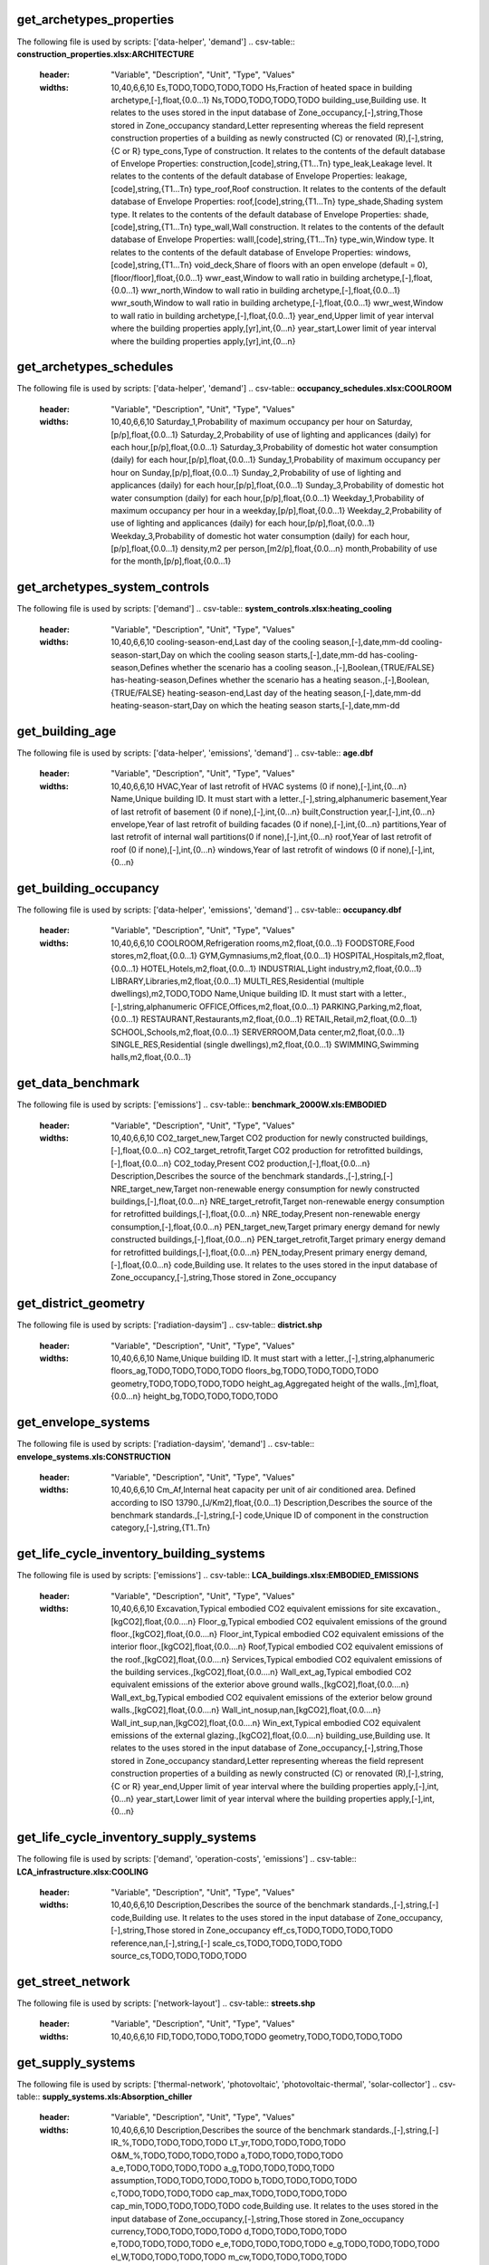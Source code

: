 get_archetypes_properties
-------------------------
The following file is used by scripts: ['data-helper', 'demand']
.. csv-table:: **construction_properties.xlsx:ARCHITECTURE**
    :header: "Variable", "Description", "Unit", "Type", "Values"
    :widths: 10,40,6,6,10
     Es,TODO,TODO,TODO,TODO
     Hs,Fraction of heated space in building archetype,[-],float,{0.0...1}
     Ns,TODO,TODO,TODO,TODO
     building_use,Building use. It relates to the uses stored in the input database of Zone_occupancy,[-],string,Those stored in Zone_occupancy
     standard,Letter representing whereas the field represent construction properties of a building as newly constructed (C) or renovated (R),[-],string,{C or R}
     type_cons,Type of construction. It relates to the contents of the default database of Envelope Properties: construction,[code],string,{T1...Tn}
     type_leak,Leakage level. It relates to the contents of the default database of Envelope Properties: leakage,[code],string,{T1...Tn}
     type_roof,Roof construction. It relates to the contents of the default database of Envelope Properties: roof,[code],string,{T1...Tn}
     type_shade,Shading system type. It relates to the contents of the default database of Envelope Properties: shade,[code],string,{T1...Tn}
     type_wall,Wall construction. It relates to the contents of the default database of Envelope Properties: walll,[code],string,{T1...Tn}
     type_win,Window type. It relates to the contents of the default database of Envelope Properties: windows,[code],string,{T1...Tn}
     void_deck,Share of floors with an open envelope (default = 0),[floor/floor],float,{0.0...1}
     wwr_east,Window to wall ratio in building archetype,[-],float,{0.0...1}
     wwr_north,Window to wall ratio in building archetype,[-],float,{0.0...1}
     wwr_south,Window to wall ratio in building archetype,[-],float,{0.0...1}
     wwr_west,Window to wall ratio in building archetype,[-],float,{0.0...1}
     year_end,Upper limit of year interval where the building properties apply,[yr],int,{0...n}
     year_start,Lower limit of year interval where the building properties apply,[yr],int,{0...n}
.. csv-table:: **construction_properties.xlsx:HVAC**
    :header: "Variable", "Description", "Unit", "Type", "Values"
    :widths: 10,40,6,6,10
     building_use,Building use. It relates to the uses stored in the input database of Zone_occupancy,[-],string,[-]
     standard,Letter representing whereas the field represent construction properties of a building as newly constructed (C) or renovated (R),[-],string,{C or R}
     type_cs,Type of cooling supply system,[code],string,{T0...Tn}
     type_ctrl,Type of control system,[code],string,{T0...Tn}
     type_dhw,Type of hot water supply system,[code],string,{T0...Tn}
     type_hs,Type of heating supply system,[code],string,{T0...Tn}
     type_vent,Type of ventilation system,[code],string,{T0...Tn}
     year_end,Upper limit of year interval where the building properties apply,[yr],int,{0...n}
     year_start,Lower limit of year interval where the building properties apply,[yr],int,{0...n}
.. csv-table:: **construction_properties.xlsx:INDOOR_COMFORT**
    :header: "Variable", "Description", "Unit", "Type", "Values"
    :widths: 10,40,6,6,10
     Code,Unique code for the material of the pipe.,[-],string,[-]
     Tcs_set_C,Setpoint temperature for cooling system,[C],float,{0.0...n}
     Tcs_setb_C,Setback point of temperature for cooling system,[C],float,{0.0...n}
     Ths_set_C,Setpoint temperature for heating system,[C],float,{0.0...n}
     Ths_setb_C,Setback point of temperature for heating system,[C],float,{0.0...n}
     Ve_lps,Indoor quality requirements of indoor ventilation per person,[l/s],float,{0.0...n}
     rhum_max_pc,TODO,TODO,TODO,TODO
     rhum_min_pc,TODO,TODO,TODO,TODO
.. csv-table:: **construction_properties.xlsx:INTERNAL_LOADS**
    :header: "Variable", "Description", "Unit", "Type", "Values"
    :widths: 10,40,6,6,10
     Code,Unique code for the material of the pipe.,[-],string,[-]
     Ea_Wm2,Peak specific electrical load due to computers and devices,[W/m2],float,{0.0...n}
     Ed_Wm2,Peak specific electrical load due to servers/data centres,[W/m2],float,{0.0...n}
     El_Wm2,Peak specific electrical load due to artificial lighting,[W/m2],float,{0.0...n}
     Epro_Wm2,Peak specific electrical load due to industrial processes,[W/m2],string,{0.0...n}
     Qcre_Wm2,TODO,TODO,TODO,TODO
     Qhpro_Wm2,Peak specific due to process heat,[W/m2],float,{0.0...n}
     Qs_Wp,TODO,TODO,TODO,TODO
     Vw_lpd,Peak specific fresh water consumption (includes cold and hot water),[lpd],float,{0.0...n}
     Vww_lpd,Peak specific daily hot water consumption,[lpd],float,{0.0...n}
     X_ghp,Moisture released by occupancy at peak conditions,[gh/kg/p],float,{0.0...n}
.. csv-table:: **construction_properties.xlsx:SUPPLY**
    :header: "Variable", "Description", "Unit", "Type", "Values"
    :widths: 10,40,6,6,10
     building_use,Building use. It relates to the uses stored in the input database of Zone_occupancy,[-],string,Those stored in Zone_occupancy
     standard,Letter representing whereas the field represent construction properties of a building as newly constructed (C) or renovated (R),[-],string,{C or R}
     type_cs,Type of cooling supply system,[code],string,{T0...Tn}
     type_dhw,Type of hot water supply system,[code],string,{T0...Tn}
     type_el,Type of electrical supply system,[code],string,{T0...Tn}
     type_hs,Type of heating supply system,[code],string,{T0...Tn}
     year_end,Upper limit of year interval where the building properties apply,[yr],int,{0...n}
     year_start,Lower limit of year interval where the building properties apply,[yr],int,{0...n}
get_archetypes_schedules
------------------------
The following file is used by scripts: ['data-helper', 'demand']
.. csv-table:: **occupancy_schedules.xlsx:COOLROOM**
    :header: "Variable", "Description", "Unit", "Type", "Values"
    :widths: 10,40,6,6,10
     Saturday_1,Probability of maximum occupancy per hour on Saturday,[p/p],float,{0.0...1}
     Saturday_2,Probability of use of lighting and applicances (daily) for each hour,[p/p],float,{0.0...1}
     Saturday_3,Probability of domestic hot water consumption (daily) for each hour,[p/p],float,{0.0...1}
     Sunday_1,Probability of maximum occupancy per hour on Sunday,[p/p],float,{0.0...1}
     Sunday_2,Probability of use of lighting and applicances (daily) for each hour,[p/p],float,{0.0...1}
     Sunday_3,Probability of domestic hot water consumption (daily) for each hour,[p/p],float,{0.0...1}
     Weekday_1,Probability of maximum occupancy per hour in a weekday,[p/p],float,{0.0...1}
     Weekday_2,Probability of use of lighting and applicances (daily) for each hour,[p/p],float,{0.0...1}
     Weekday_3,Probability of domestic hot water consumption (daily) for each hour,[p/p],float,{0.0...1}
     density,m2 per person,[m2/p],float,{0.0...n}
     month,Probability of use for the month,[p/p],float,{0.0...1}
.. csv-table:: **occupancy_schedules.xlsx:FOODSTORE**
    :header: "Variable", "Description", "Unit", "Type", "Values"
    :widths: 10,40,6,6,10
     Saturday_1,Probability of maximum occupancy per hour on Saturday,[p/p],float,{0.0...1}
     Saturday_2,Probability of use of lighting and applicances (daily) for each hour,[p/p],float,{0.0...1}
     Saturday_3,Probability of domestic hot water consumption (daily) for each hour,[p/p],float,{0.0...1}
     Sunday_1,Probability of maximum occupancy per hour on Sunday,[p/p],float,{0.0...1}
     Sunday_2,Probability of use of lighting and applicances (daily) for each hour,[p/p],float,{0.0...1}
     Sunday_3,Probability of domestic hot water consumption (daily) for each hour,[p/p],float,{0.0...1}
     Weekday_1,Probability of maximum occupancy per hour in a weekday,[p/p],float,{0.0...1}
     Weekday_2,Probability of use of lighting and applicances (daily) for each hour,[p/p],float,{0.0...1}
     Weekday_3,Probability of domestic hot water consumption (daily) for each hour,[p/p],float,{0.0...1}
     density,m2 per person,[m2/p],float,{0.0...n}
     month,Probability of use for the month,[p/p],float,{0.0...1}
.. csv-table:: **occupancy_schedules.xlsx:GYM**
    :header: "Variable", "Description", "Unit", "Type", "Values"
    :widths: 10,40,6,6,10
     Saturday_1,Probability of maximum occupancy per hour on Saturday,[p/p],float,{0.0...1}
     Saturday_2,Probability of use of lighting and applicances (daily) for each hour,[p/p],float,{0.0...1}
     Saturday_3,Probability of domestic hot water consumption (daily) for each hour,[p/p],float,{0.0...1}
     Sunday_1,Probability of maximum occupancy per hour on Sunday,[p/p],float,{0.0...1}
     Sunday_2,Probability of use of lighting and applicances (daily) for each hour,[p/p],float,{0.0...1}
     Sunday_3,Probability of domestic hot water consumption (daily) for each hour,[p/p],float,{0.0...1}
     Weekday_1,Probability of maximum occupancy per hour in a weekday,[p/p],float,{0.0...1}
     Weekday_2,Probability of use of lighting and applicances (daily) for each hour,[p/p],float,{0.0...1}
     Weekday_3,Probability of domestic hot water consumption (daily) for each hour,[p/p],float,{0.0...1}
     density,m2 per person,[m2/p],float,{0.0...n}
     month,Probability of use for the month,[p/p],float,{0.0...1}
.. csv-table:: **occupancy_schedules.xlsx:HOSPITAL**
    :header: "Variable", "Description", "Unit", "Type", "Values"
    :widths: 10,40,6,6,10
     Saturday_1,Probability of maximum occupancy per hour on Saturday,[p/p],float,{0.0...1}
     Saturday_2,Probability of use of lighting and applicances (daily) for each hour,[p/p],float,{0.0...1}
     Saturday_3,Probability of domestic hot water consumption (daily) for each hour,[p/p],float,{0.0...1}
     Saturday_4,TODO,TODO,TODO,TODO
     Sunday_1,Probability of maximum occupancy per hour on Sunday,[p/p],float,{0.0...1}
     Sunday_2,Probability of use of lighting and applicances (daily) for each hour,[p/p],float,{0.0...1}
     Sunday_3,Probability of domestic hot water consumption (daily) for each hour,[p/p],float,{0.0...1}
     Sunday_4,TODO,TODO,TODO,TODO
     Weekday_1,Probability of maximum occupancy per hour in a weekday,[p/p],float,{0.0...1}
     Weekday_2,Probability of use of lighting and applicances (daily) for each hour,[p/p],float,{0.0...1}
     Weekday_3,Probability of domestic hot water consumption (daily) for each hour,[p/p],float,{0.0...1}
     Weekday_4,TODO,TODO,TODO,TODO
     density,m2 per person,[m2/p],float,{0.0...n}
     month,Probability of use for the month,[p/p],float,{0.0...1}
.. csv-table:: **occupancy_schedules.xlsx:HOTEL**
    :header: "Variable", "Description", "Unit", "Type", "Values"
    :widths: 10,40,6,6,10
     Saturday_1,Probability of maximum occupancy per hour on Saturday,[p/p],float,{0.0...1}
     Saturday_2,Probability of use of lighting and applicances (daily) for each hour,[p/p],float,{0.0...1}
     Saturday_3,Probability of domestic hot water consumption (daily) for each hour,[p/p],float,{0.0...1}
     Sunday_1,Probability of maximum occupancy per hour on Sunday,[p/p],float,{0.0...1}
     Sunday_2,Probability of use of lighting and applicances (daily) for each hour,[p/p],float,{0.0...1}
     Sunday_3,Probability of domestic hot water consumption (daily) for each hour,[p/p],float,{0.0...1}
     Weekday_1,Probability of maximum occupancy per hour in a weekday,[p/p],float,{0.0...1}
     Weekday_2,Probability of use of lighting and applicances (daily) for each hour,[p/p],float,{0.0...1}
     Weekday_3,Probability of domestic hot water consumption (daily) for each hour,[p/p],float,{0.0...1}
     density,m2 per person,[m2/p],float,{0.0...n}
     month,Probability of use for the month,[p/p],float,{0.0...1}
.. csv-table:: **occupancy_schedules.xlsx:INDUSTRIAL**
    :header: "Variable", "Description", "Unit", "Type", "Values"
    :widths: 10,40,6,6,10
     Saturday_1,Probability of maximum occupancy per hour on Saturday,[p/p],float,{0.0...1}
     Saturday_2,Probability of use of lighting and applicances (daily) for each hour,[p/p],float,{0.0...1}
     Saturday_3,Probability of domestic hot water consumption (daily) for each hour,[p/p],float,{0.0...1}
     Saturday_4,TODO,TODO,TODO,TODO
     Sunday_1,Probability of maximum occupancy per hour on Sunday,[p/p],float,{0.0...1}
     Sunday_2,Probability of use of lighting and applicances (daily) for each hour,[p/p],float,{0.0...1}
     Sunday_3,Probability of domestic hot water consumption (daily) for each hour,[p/p],float,{0.0...1}
     Sunday_4,TODO,TODO,TODO,TODO
     Weekday_1,Probability of maximum occupancy per hour in a weekday,[p/p],float,{0.0...1}
     Weekday_2,Probability of use of lighting and applicances (daily) for each hour,[p/p],float,{0.0...1}
     Weekday_3,Probability of domestic hot water consumption (daily) for each hour,[p/p],float,{0.0...1}
     Weekday_4,TODO,TODO,TODO,TODO
     density,m2 per person,[m2/p],float,{0.0...n}
     month,Probability of use for the month,[p/p],float,{0.0...1}
.. csv-table:: **occupancy_schedules.xlsx:LAB**
    :header: "Variable", "Description", "Unit", "Type", "Values"
    :widths: 10,40,6,6,10
     Saturday_1,Probability of maximum occupancy per hour on Saturday,[p/p],float,{0.0...1}
     Saturday_2,Probability of use of lighting and applicances (daily) for each hour,[p/p],float,{0.0...1}
     Saturday_3,Probability of domestic hot water consumption (daily) for each hour,[p/p],float,{0.0...1}
     Saturday_4,TODO,TODO,TODO,TODO
     Sunday_1,Probability of maximum occupancy per hour on Sunday,[p/p],float,{0.0...1}
     Sunday_2,Probability of use of lighting and applicances (daily) for each hour,[p/p],float,{0.0...1}
     Sunday_3,Probability of domestic hot water consumption (daily) for each hour,[p/p],float,{0.0...1}
     Sunday_4,TODO,TODO,TODO,TODO
     Weekday_1,Probability of maximum occupancy per hour in a weekday,[p/p],float,{0.0...1}
     Weekday_2,Probability of use of lighting and applicances (daily) for each hour,[p/p],float,{0.0...1}
     Weekday_3,Probability of domestic hot water consumption (daily) for each hour,[p/p],float,{0.0...1}
     Weekday_4,TODO,TODO,TODO,TODO
     density,m2 per person,[m2/p],float,{0.0...n}
     month,Probability of use for the month,[p/p],float,{0.0...1}
.. csv-table:: **occupancy_schedules.xlsx:LIBRARY**
    :header: "Variable", "Description", "Unit", "Type", "Values"
    :widths: 10,40,6,6,10
     Saturday_1,Probability of maximum occupancy per hour on Saturday,[p/p],float,{0.0...1}
     Saturday_2,Probability of use of lighting and applicances (daily) for each hour,[p/p],float,{0.0...1}
     Saturday_3,Probability of domestic hot water consumption (daily) for each hour,[p/p],float,{0.0...1}
     Sunday_1,Probability of maximum occupancy per hour on Sunday,[p/p],float,{0.0...1}
     Sunday_2,Probability of use of lighting and applicances (daily) for each hour,[p/p],float,{0.0...1}
     Sunday_3,Probability of domestic hot water consumption (daily) for each hour,[p/p],float,{0.0...1}
     Weekday_1,Probability of maximum occupancy per hour in a weekday,[p/p],float,{0.0...1}
     Weekday_2,Probability of use of lighting and applicances (daily) for each hour,[p/p],float,{0.0...1}
     Weekday_3,Probability of domestic hot water consumption (daily) for each hour,[p/p],float,{0.0...1}
     density,m2 per person,[m2/p],float,{0.0...n}
     month,Probability of use for the month,[p/p],float,{0.0...1}
.. csv-table:: **occupancy_schedules.xlsx:MULTI_RES**
    :header: "Variable", "Description", "Unit", "Type", "Values"
    :widths: 10,40,6,6,10
     Saturday_1,Probability of maximum occupancy per hour on Saturday,[p/p],float,{0.0...1}
     Saturday_2,Probability of use of lighting and applicances (daily) for each hour,[p/p],float,{0.0...1}
     Saturday_3,Probability of domestic hot water consumption (daily) for each hour,[p/p],float,{0.0...1}
     Sunday_1,Probability of maximum occupancy per hour on Sunday,[p/p],float,{0.0...1}
     Sunday_2,Probability of use of lighting and applicances (daily) for each hour,[p/p],float,{0.0...1}
     Sunday_3,Probability of domestic hot water consumption (daily) for each hour,[p/p],float,{0.0...1}
     Weekday_1,Probability of maximum occupancy per hour in a weekday,[p/p],float,{0.0...1}
     Weekday_2,Probability of use of lighting and applicances (daily) for each hour,[p/p],float,{0.0...1}
     Weekday_3,Probability of domestic hot water consumption (daily) for each hour,[p/p],float,{0.0...1}
     density,m2 per person,[m2/p],float,{0.0...n}
     month,Probability of use for the month,[p/p],float,{0.0...1}
.. csv-table:: **occupancy_schedules.xlsx:MUSEUM**
    :header: "Variable", "Description", "Unit", "Type", "Values"
    :widths: 10,40,6,6,10
     Saturday_1,Probability of maximum occupancy per hour on Saturday,[p/p],float,{0.0...1}
     Saturday_2,Probability of use of lighting and applicances (daily) for each hour,[p/p],float,{0.0...1}
     Saturday_3,Probability of domestic hot water consumption (daily) for each hour,[p/p],float,{0.0...1}
     Sunday_1,Probability of maximum occupancy per hour on Sunday,[p/p],float,{0.0...1}
     Sunday_2,Probability of use of lighting and applicances (daily) for each hour,[p/p],float,{0.0...1}
     Sunday_3,Probability of domestic hot water consumption (daily) for each hour,[p/p],float,{0.0...1}
     Weekday_1,Probability of maximum occupancy per hour in a weekday,[p/p],float,{0.0...1}
     Weekday_2,Probability of use of lighting and applicances (daily) for each hour,[p/p],float,{0.0...1}
     Weekday_3,Probability of domestic hot water consumption (daily) for each hour,[p/p],float,{0.0...1}
     density,m2 per person,[m2/p],float,{0.0...n}
     month,Probability of use for the month,[p/p],float,{0.0...1}
.. csv-table:: **occupancy_schedules.xlsx:OFFICE**
    :header: "Variable", "Description", "Unit", "Type", "Values"
    :widths: 10,40,6,6,10
     Saturday_1,Probability of maximum occupancy per hour on Saturday,[p/p],float,{0.0...1}
     Saturday_2,Probability of use of lighting and applicances (daily) for each hour,[p/p],float,{0.0...1}
     Saturday_3,Probability of domestic hot water consumption (daily) for each hour,[p/p],float,{0.0...1}
     Sunday_1,Probability of maximum occupancy per hour on Sunday,[p/p],float,{0.0...1}
     Sunday_2,Probability of use of lighting and applicances (daily) for each hour,[p/p],float,{0.0...1}
     Sunday_3,Probability of domestic hot water consumption (daily) for each hour,[p/p],float,{0.0...1}
     Weekday_1,Probability of maximum occupancy per hour in a weekday,[p/p],float,{0.0...1}
     Weekday_2,Probability of use of lighting and applicances (daily) for each hour,[p/p],float,{0.0...1}
     Weekday_3,Probability of domestic hot water consumption (daily) for each hour,[p/p],float,{0.0...1}
     density,m2 per person,[m2/p],float,{0.0...n}
     month,Probability of use for the month,[p/p],float,{0.0...1}
.. csv-table:: **occupancy_schedules.xlsx:PARKING**
    :header: "Variable", "Description", "Unit", "Type", "Values"
    :widths: 10,40,6,6,10
     Saturday_1,Probability of maximum occupancy per hour on Saturday,[p/p],float,{0.0...1}
     Saturday_2,Probability of use of lighting and applicances (daily) for each hour,[p/p],float,{0.0...1}
     Saturday_3,Probability of domestic hot water consumption (daily) for each hour,[p/p],float,{0.0...1}
     Sunday_1,Probability of maximum occupancy per hour on Sunday,[p/p],float,{0.0...1}
     Sunday_2,Probability of use of lighting and applicances (daily) for each hour,[p/p],float,{0.0...1}
     Sunday_3,Probability of domestic hot water consumption (daily) for each hour,[p/p],float,{0.0...1}
     Weekday_1,Probability of maximum occupancy per hour in a weekday,[p/p],float,{0.0...1}
     Weekday_2,Probability of use of lighting and applicances (daily) for each hour,[p/p],float,{0.0...1}
     Weekday_3,Probability of domestic hot water consumption (daily) for each hour,[p/p],float,{0.0...1}
     density,m2 per person,[m2/p],float,{0.0...n}
     month,Probability of use for the month,[p/p],float,{0.0...1}
.. csv-table:: **occupancy_schedules.xlsx:RESTAURANT**
    :header: "Variable", "Description", "Unit", "Type", "Values"
    :widths: 10,40,6,6,10
     Saturday_1,Probability of maximum occupancy per hour on Saturday,[p/p],float,{0.0...1}
     Saturday_2,Probability of use of lighting and applicances (daily) for each hour,[p/p],float,{0.0...1}
     Saturday_3,Probability of domestic hot water consumption (daily) for each hour,[p/p],float,{0.0...1}
     Sunday_1,Probability of maximum occupancy per hour on Sunday,[p/p],float,{0.0...1}
     Sunday_2,Probability of use of lighting and applicances (daily) for each hour,[p/p],float,{0.0...1}
     Sunday_3,Probability of domestic hot water consumption (daily) for each hour,[p/p],float,{0.0...1}
     Weekday_1,Probability of maximum occupancy per hour in a weekday,[p/p],float,{0.0...1}
     Weekday_2,Probability of use of lighting and applicances (daily) for each hour,[p/p],float,{0.0...1}
     Weekday_3,Probability of domestic hot water consumption (daily) for each hour,[p/p],float,{0.0...1}
     density,m2 per person,[m2/p],float,{0.0...n}
     month,Probability of use for the month,[p/p],float,{0.0...1}
.. csv-table:: **occupancy_schedules.xlsx:RETAIL**
    :header: "Variable", "Description", "Unit", "Type", "Values"
    :widths: 10,40,6,6,10
     Saturday_1,Probability of maximum occupancy per hour on Saturday,[p/p],float,{0.0...1}
     Saturday_2,Probability of use of lighting and applicances (daily) for each hour,[p/p],float,{0.0...1}
     Saturday_3,Probability of domestic hot water consumption (daily) for each hour,[p/p],float,{0.0...1}
     Sunday_1,Probability of maximum occupancy per hour on Sunday,[p/p],float,{0.0...1}
     Sunday_2,Probability of use of lighting and applicances (daily) for each hour,[p/p],float,{0.0...1}
     Sunday_3,Probability of domestic hot water consumption (daily) for each hour,[p/p],float,{0.0...1}
     Weekday_1,Probability of maximum occupancy per hour in a weekday,[p/p],float,{0.0...1}
     Weekday_2,Probability of use of lighting and applicances (daily) for each hour,[p/p],float,{0.0...1}
     Weekday_3,Probability of domestic hot water consumption (daily) for each hour,[p/p],float,{0.0...1}
     density,m2 per person,[m2/p],float,{0.0...n}
     month,Probability of use for the month,[p/p],float,{0.0...1}
.. csv-table:: **occupancy_schedules.xlsx:SCHOOL**
    :header: "Variable", "Description", "Unit", "Type", "Values"
    :widths: 10,40,6,6,10
     Saturday_1,Probability of maximum occupancy per hour on Saturday,[p/p],float,{0.0...1}
     Saturday_2,Probability of use of lighting and applicances (daily) for each hour,[p/p],float,{0.0...1}
     Saturday_3,Probability of domestic hot water consumption (daily) for each hour,[p/p],float,{0.0...1}
     Sunday_1,Probability of maximum occupancy per hour on Sunday,[p/p],float,{0.0...1}
     Sunday_2,Probability of use of lighting and applicances (daily) for each hour,[p/p],float,{0.0...1}
     Sunday_3,Probability of domestic hot water consumption (daily) for each hour,[p/p],float,{0.0...1}
     Weekday_1,Probability of maximum occupancy per hour in a weekday,[p/p],float,{0.0...1}
     Weekday_2,Probability of use of lighting and applicances (daily) for each hour,[p/p],float,{0.0...1}
     Weekday_3,Probability of domestic hot water consumption (daily) for each hour,[p/p],float,{0.0...1}
     density,m2 per person,[m2/p],float,{0.0...n}
     month,Probability of use for the month,[p/p],float,{0.0...1}
.. csv-table:: **occupancy_schedules.xlsx:SERVERROOM**
    :header: "Variable", "Description", "Unit", "Type", "Values"
    :widths: 10,40,6,6,10
     Saturday_1,Probability of maximum occupancy per hour on Saturday,[p/p],float,{0.0...1}
     Saturday_2,Probability of use of lighting and applicances (daily) for each hour,[p/p],float,{0.0...1}
     Saturday_3,Probability of domestic hot water consumption (daily) for each hour,[p/p],float,{0.0...1}
     Sunday_1,Probability of maximum occupancy per hour on Sunday,[p/p],float,{0.0...1}
     Sunday_2,Probability of use of lighting and applicances (daily) for each hour,[p/p],float,{0.0...1}
     Sunday_3,Probability of domestic hot water consumption (daily) for each hour,[p/p],float,{0.0...1}
     Weekday_1,Probability of maximum occupancy per hour in a weekday,[p/p],float,{0.0...1}
     Weekday_2,Probability of use of lighting and applicances (daily) for each hour,[p/p],float,{0.0...1}
     Weekday_3,Probability of domestic hot water consumption (daily) for each hour,[p/p],float,{0.0...1}
     density,m2 per person,[m2/p],float,{0.0...n}
     month,Probability of use for the month,[p/p],float,{0.0...1}
.. csv-table:: **occupancy_schedules.xlsx:SINGLE_RES**
    :header: "Variable", "Description", "Unit", "Type", "Values"
    :widths: 10,40,6,6,10
     Saturday_1,Probability of maximum occupancy per hour on Saturday,[p/p],float,{0.0...1}
     Saturday_2,Probability of use of lighting and applicances (daily) for each hour,[p/p],float,{0.0...1}
     Saturday_3,Probability of domestic hot water consumption (daily) for each hour,[p/p],float,{0.0...1}
     Sunday_1,Probability of maximum occupancy per hour on Sunday,[p/p],float,{0.0...1}
     Sunday_2,Probability of use of lighting and applicances (daily) for each hour,[p/p],float,{0.0...1}
     Sunday_3,Probability of domestic hot water consumption (daily) for each hour,[p/p],float,{0.0...1}
     Weekday_1,Probability of maximum occupancy per hour in a weekday,[p/p],float,{0.0...1}
     Weekday_2,Probability of use of lighting and applicances (daily) for each hour,[p/p],float,{0.0...1}
     Weekday_3,Probability of domestic hot water consumption (daily) for each hour,[p/p],float,{0.0...1}
     density,m2 per person,[m2/p],float,{0.0...n}
     month,Probability of use for the month,[p/p],float,{0.0...1}
.. csv-table:: **occupancy_schedules.xlsx:SWIMMING**
    :header: "Variable", "Description", "Unit", "Type", "Values"
    :widths: 10,40,6,6,10
     Saturday_1,Probability of maximum occupancy per hour on Saturday,[p/p],float,{0.0...1}
     Saturday_2,Probability of use of lighting and applicances (daily) for each hour,[p/p],float,{0.0...1}
     Saturday_3,Probability of domestic hot water consumption (daily) for each hour,[p/p],float,{0.0...1}
     Sunday_1,Probability of maximum occupancy per hour on Sunday,[p/p],float,{0.0...1}
     Sunday_2,Probability of use of lighting and applicances (daily) for each hour,[p/p],float,{0.0...1}
     Sunday_3,Probability of domestic hot water consumption (daily) for each hour,[p/p],float,{0.0...1}
     Weekday_1,Probability of maximum occupancy per hour in a weekday,[p/p],float,{0.0...1}
     Weekday_2,Probability of use of lighting and applicances (daily) for each hour,[p/p],float,{0.0...1}
     Weekday_3,Probability of domestic hot water consumption (daily) for each hour,[p/p],float,{0.0...1}
     density,m2 per person,[m2/p],float,{0.0...n}
     month,Probability of use for the month,[p/p],float,{0.0...1}
get_archetypes_system_controls
------------------------------
The following file is used by scripts: ['demand']
.. csv-table:: **system_controls.xlsx:heating_cooling**
    :header: "Variable", "Description", "Unit", "Type", "Values"
    :widths: 10,40,6,6,10
     cooling-season-end,Last day of the cooling season,[-],date,mm-dd
     cooling-season-start,Day on which the cooling season starts,[-],date,mm-dd
     has-cooling-season,Defines whether the scenario has a cooling season.,[-],Boolean,{TRUE/FALSE}
     has-heating-season,Defines whether the scenario has a heating season.,[-],Boolean,{TRUE/FALSE}
     heating-season-end,Last day of the heating season,[-],date,mm-dd
     heating-season-start,Day on which the heating season starts,[-],date,mm-dd
get_building_age
----------------
The following file is used by scripts: ['data-helper', 'emissions', 'demand']
.. csv-table:: **age.dbf**
    :header: "Variable", "Description", "Unit", "Type", "Values"
    :widths: 10,40,6,6,10
     HVAC,Year of last retrofit of HVAC systems (0 if none),[-],int,{0...n}
     Name,Unique building ID. It must start with a letter.,[-],string,alphanumeric
     basement,Year of last retrofit of basement (0 if none),[-],int,{0...n}
     built,Construction year,[-],int,{0...n}
     envelope,Year of last retrofit of building facades (0 if none),[-],int,{0...n}
     partitions,Year of last retrofit of internal wall partitions(0 if none),[-],int,{0...n}
     roof,Year of last retrofit of roof (0 if none),[-],int,{0...n}
     windows,Year of last retrofit of windows (0 if none),[-],int,{0...n}
get_building_occupancy
----------------------
The following file is used by scripts: ['data-helper', 'emissions', 'demand']
.. csv-table:: **occupancy.dbf**
    :header: "Variable", "Description", "Unit", "Type", "Values"
    :widths: 10,40,6,6,10
     COOLROOM,Refrigeration rooms,m2,float,{0.0...1}
     FOODSTORE,Food stores,m2,float,{0.0...1}
     GYM,Gymnasiums,m2,float,{0.0...1}
     HOSPITAL,Hospitals,m2,float,{0.0...1}
     HOTEL,Hotels,m2,float,{0.0...1}
     INDUSTRIAL,Light industry,m2,float,{0.0...1}
     LIBRARY,Libraries,m2,float,{0.0...1}
     MULTI_RES,Residential (multiple dwellings),m2,TODO,TODO
     Name,Unique building ID. It must start with a letter.,[-],string,alphanumeric
     OFFICE,Offices,m2,float,{0.0...1}
     PARKING,Parking,m2,float,{0.0...1}
     RESTAURANT,Restaurants,m2,float,{0.0...1}
     RETAIL,Retail,m2,float,{0.0...1}
     SCHOOL,Schools,m2,float,{0.0...1}
     SERVERROOM,Data center,m2,float,{0.0...1}
     SINGLE_RES,Residential (single dwellings),m2,float,{0.0...1}
     SWIMMING,Swimming halls,m2,float,{0.0...1}
get_data_benchmark
------------------
The following file is used by scripts: ['emissions']
.. csv-table:: **benchmark_2000W.xls:EMBODIED**
    :header: "Variable", "Description", "Unit", "Type", "Values"
    :widths: 10,40,6,6,10
     CO2_target_new,Target CO2 production for newly constructed buildings,[-],float,{0.0...n}
     CO2_target_retrofit,Target CO2 production for retrofitted buildings,[-],float,{0.0...n}
     CO2_today,Present CO2 production,[-],float,{0.0...n}
     Description,Describes the source of the benchmark standards.,[-],string,[-]
     NRE_target_new,Target non-renewable energy consumption for newly constructed buildings,[-],float,{0.0...n}
     NRE_target_retrofit,Target non-renewable energy consumption for retrofitted buildings,[-],float,{0.0...n}
     NRE_today,Present non-renewable energy consumption,[-],float,{0.0...n}
     PEN_target_new,Target primary energy demand for newly constructed buildings,[-],float,{0.0...n}
     PEN_target_retrofit,Target primary energy demand for retrofitted buildings,[-],float,{0.0...n}
     PEN_today,Present primary energy demand,[-],float,{0.0...n}
     code,Building use. It relates to the uses stored in the input database of Zone_occupancy,[-],string,Those stored in Zone_occupancy
.. csv-table:: **benchmark_2000W.xls:MOBILITY**
    :header: "Variable", "Description", "Unit", "Type", "Values"
    :widths: 10,40,6,6,10
     CO2_target_new,Target CO2 production for newly constructed buildings,[-],float,{0.0...n}
     CO2_target_retrofit,Target CO2 production for retrofitted buildings,[-],float,{0.0...n}
     CO2_today,Present CO2 production,[-],float,{0.0...n}
     Description,Describes the source of the benchmark standards.,[-],string,[-]
     NRE_target_new,Target non-renewable energy consumption for newly constructed buildings,[-],float,{0.0...n}
     NRE_target_retrofit,Target non-renewable energy consumption for retrofitted buildings,[-],float,{0.0...n}
     NRE_today,Present non-renewable energy consumption,[-],float,{0.0...n}
     PEN_target_new,Target primary energy demand for newly constructed buildings,[-],float,{0.0...n}
     PEN_target_retrofit,Target primary energy demand for retrofitted buildings,[-],float,{0.0...n}
     PEN_today,Present primary energy demand,[-],float,{0.0...n}
     code,Building use. It relates to the uses stored in the input database of Zone_occupancy,[-],string,Those stored in Zone_occupancy
.. csv-table:: **benchmark_2000W.xls:OPERATION**
    :header: "Variable", "Description", "Unit", "Type", "Values"
    :widths: 10,40,6,6,10
     CO2_target_new,Target CO2 production for newly constructed buildings,[-],float,{0.0...n}
     CO2_target_retrofit,Target CO2 production for retrofitted buildings,[-],float,{0.0...n}
     CO2_today,Present CO2 production,[-],float,{0.0...n}
     Description,Describes the source of the benchmark standards.,[-],string,[-]
     NRE_target_new,Target non-renewable energy consumption for newly constructed buildings,[-],float,{0.0...n}
     NRE_target_retrofit,Target non-renewable energy consumption for retrofitted buildings,[-],float,{0.0...n}
     NRE_today,Present non-renewable energy consumption,[-],float,{0.0...n}
     PEN_target_new,Target primary energy demand for newly constructed buildings,[-],float,{0.0...n}
     PEN_target_retrofit,Target primary energy demand for retrofitted buildings,[-],float,{0.0...n}
     PEN_today,Present primary energy demand,[-],float,{0.0...n}
     code,Building use. It relates to the uses stored in the input database of Zone_occupancy,[-],string,Those stored in Zone_occupancy
.. csv-table:: **benchmark_2000W.xls:TOTAL**
    :header: "Variable", "Description", "Unit", "Type", "Values"
    :widths: 10,40,6,6,10
     CO2_target_new,Target CO2 production for newly constructed buildings,[-],float,{0.0...n}
     CO2_target_retrofit,Target CO2 production for retrofitted buildings,[-],float,{0.0...n}
     CO2_today,Present CO2 production,[-],float,{0.0...n}
     Description,Describes the source of the benchmark standards.,[-],string,[-]
     NRE_target_new,Target non-renewable energy consumption for newly constructed buildings,[-],float,{0.0...n}
     NRE_target_retrofit,Target non-renewable energy consumption for retrofitted buildings,[-],float,{0.0...n}
     NRE_today,Present non-renewable energy consumption,[-],float,{0.0...n}
     PEN_target_new,Target primary energy demand for newly constructed buildings,[-],float,{0.0...n}
     PEN_target_retrofit,Target primary energy demand for retrofitted buildings,[-],float,{0.0...n}
     PEN_today,Present primary energy demand,[-],float,{0.0...n}
     code,Building use. It relates to the uses stored in the input database of Zone_occupancy,[-],string,Those stored in Zone_occupancy
get_district_geometry
---------------------
The following file is used by scripts: ['radiation-daysim']
.. csv-table:: **district.shp**
    :header: "Variable", "Description", "Unit", "Type", "Values"
    :widths: 10,40,6,6,10
     Name,Unique building ID. It must start with a letter.,[-],string,alphanumeric
     floors_ag,TODO,TODO,TODO,TODO
     floors_bg,TODO,TODO,TODO,TODO
     geometry,TODO,TODO,TODO,TODO
     height_ag,Aggregated height of the walls.,[m],float,{0.0...n}
     height_bg,TODO,TODO,TODO,TODO
get_envelope_systems
--------------------
The following file is used by scripts: ['radiation-daysim', 'demand']
.. csv-table:: **envelope_systems.xls:CONSTRUCTION**
    :header: "Variable", "Description", "Unit", "Type", "Values"
    :widths: 10,40,6,6,10
     Cm_Af,Internal heat capacity per unit of air conditioned area. Defined according to ISO 13790.,[J/Km2],float,{0.0...1}
     Description,Describes the source of the benchmark standards.,[-],string,[-]
     code,Unique ID of component in the construction category,[-],string,{T1..Tn}
.. csv-table:: **envelope_systems.xls:LEAKAGE**
    :header: "Variable", "Description", "Unit", "Type", "Values"
    :widths: 10,40,6,6,10
     Description,Describes the source of the benchmark standards.,[-],string,[-]
     code,Unique ID of component in the leakage category,[-],string,{T1..Tn}
     n50,Air exchanges due to leakage at a pressure of 50 Pa.,[1/h],float,{0.0...n}
.. csv-table:: **envelope_systems.xls:ROOF**
    :header: "Variable", "Description", "Unit", "Type", "Values"
    :widths: 10,40,6,6,10
     Description,Describes the source of the benchmark standards.,[-],string,[-]
     U_roof,Thermal transmittance of windows including linear losses (+10%). Defined according to ISO 13790.,[-],float,{0.1...n}
     a_roof,Solar absorption coefficient. Defined according to ISO 13790.,[-],float,{0.0...1}
     code,Unique ID of component in the window category,[-],string,{T1..Tn}
     e_roof,Emissivity of external surface. Defined according to ISO 13790.,[-],float,{0.0...1}
     r_roof,Reflectance in the Red spectrum. Defined according Radiance. (long-wave),[-],float,{0.0...1}
.. csv-table:: **envelope_systems.xls:SHADING**
    :header: "Variable", "Description", "Unit", "Type", "Values"
    :widths: 10,40,6,6,10
     Description,Describes the source of the benchmark standards.,[-],string,[-]
     code,Unique ID of component in the window category,[-],string,{T1...Tn}
     rf_sh,Shading coefficient when shading device is active. Defined according to ISO 13790.,[-],float,{0.0...1}
.. csv-table:: **envelope_systems.xls:WALL**
    :header: "Variable", "Description", "Unit", "Type", "Values"
    :widths: 10,40,6,6,10
     Description,Describes the source of the benchmark standards.,[-],string,[-]
     U_base,Thermal transmittance of basement including linear losses (+10%). Defined according to ISO 13790.,[-],float,{0.0...1}
     U_wall,Thermal transmittance of windows including linear losses (+10%). Defined according to ISO 13790.,[-],float,{0.1...n}
     a_wall,Solar absorption coefficient. Defined according to ISO 13790.,[-],float,{0.0...1}
     code,Unique ID of component in the window category,[-],string,{T1..Tn}
     e_wall,Emissivity of external surface. Defined according to ISO 13790.,[-],float,{0.0...1}
     r_wall,Reflectance in the Red spectrum. Defined according Radiance. (long-wave),[-],float,{0.0...1}
.. csv-table:: **envelope_systems.xls:WINDOW**
    :header: "Variable", "Description", "Unit", "Type", "Values"
    :widths: 10,40,6,6,10
     Description,Describes the source of the benchmark standards.,[-],string,[-]
     G_win,Solar heat gain coefficient. Defined according to ISO 13790.,[-],float,{0.0...1}
     U_win,Thermal transmittance of windows including linear losses (+10%). Defined according to ISO 13790.,[-],float,{0.1...n}
     code,Unique ID of component in the window category,[-],string,{T1..Tn}
     e_win,Emissivity of external surface. Defined according to ISO 13790.,[-],float,{0.0...1}
get_life_cycle_inventory_building_systems
-----------------------------------------
The following file is used by scripts: ['emissions']
.. csv-table:: **LCA_buildings.xlsx:EMBODIED_EMISSIONS**
    :header: "Variable", "Description", "Unit", "Type", "Values"
    :widths: 10,40,6,6,10
     Excavation,Typical embodied CO2 equivalent emissions for site excavation.,[kgCO2],float,{0.0....n}
     Floor_g,Typical embodied CO2 equivalent emissions of the ground floor.,[kgCO2],float,{0.0....n}
     Floor_int,Typical embodied CO2 equivalent emissions of the interior floor.,[kgCO2],float,{0.0....n}
     Roof,Typical embodied CO2 equivalent emissions of the roof.,[kgCO2],float,{0.0....n}
     Services,Typical embodied CO2 equivalent emissions of the building services.,[kgCO2],float,{0.0....n}
     Wall_ext_ag,Typical embodied CO2 equivalent emissions of the exterior above ground walls.,[kgCO2],float,{0.0....n}
     Wall_ext_bg,Typical embodied CO2 equivalent emissions of the exterior below ground walls.,[kgCO2],float,{0.0....n}
     Wall_int_nosup,nan,[kgCO2],float,{0.0....n}
     Wall_int_sup,nan,[kgCO2],float,{0.0....n}
     Win_ext,Typical embodied CO2 equivalent emissions of the external glazing.,[kgCO2],float,{0.0....n}
     building_use,Building use. It relates to the uses stored in the input database of Zone_occupancy,[-],string,Those stored in Zone_occupancy
     standard,Letter representing whereas the field represent construction properties of a building as newly constructed (C) or renovated (R),[-],string,{C or R}
     year_end,Upper limit of year interval where the building properties apply,[-],int,{0...n}
     year_start,Lower limit of year interval where the building properties apply,[-],int,{0...n}
.. csv-table:: **LCA_buildings.xlsx:EMBODIED_ENERGY**
    :header: "Variable", "Description", "Unit", "Type", "Values"
    :widths: 10,40,6,6,10
     Excavation,Typical embodied energy for site excavation.,[GJ],float,{0.0....n}
     Floor_g,Typical embodied energy of the ground floor.,[GJ],float,{0.0....n}
     Floor_int,Typical embodied energy of the interior floor.,[GJ],float,{0.0....n}
     Roof,Typical embodied energy of the roof.,[GJ],float,{0.0....n}
     Services,Typical embodied energy of the building services.,[GJ],float,{0.0....n}
     Wall_ext_ag,Typical embodied energy of the exterior above ground walls.,[GJ],float,{0.0....n}
     Wall_ext_bg,Typical embodied energy of the exterior below ground walls.,[GJ],float,{0.0....n}
     Wall_int_nosup,nan,[GJ],float,{0.0....n}
     Wall_int_sup,nan,[GJ],float,{0.0....n}
     Win_ext,Typical embodied energy of the external glazing.,[GJ],float,{0.0....n}
     building_use,Building use. It relates to the uses stored in the input database of Zone_occupancy,[-],string,Those stored in Zone_occupancy
     standard,Letter representing whereas the field represent construction properties of a building as newly constructed (C) or renovated (R),[-],string,{C or R}
     year_end,Upper limit of year interval where the building properties apply,[-],int,{0...n}
     year_start,Lower limit of year interval where the building properties apply,[-],int,{0...n}
get_life_cycle_inventory_supply_systems
---------------------------------------
The following file is used by scripts: ['demand', 'operation-costs', 'emissions']
.. csv-table:: **LCA_infrastructure.xlsx:COOLING**
    :header: "Variable", "Description", "Unit", "Type", "Values"
    :widths: 10,40,6,6,10
     Description,Describes the source of the benchmark standards.,[-],string,[-]
     code,Building use. It relates to the uses stored in the input database of Zone_occupancy,[-],string,Those stored in Zone_occupancy
     eff_cs,TODO,TODO,TODO,TODO
     reference,nan,[-],string,[-]
     scale_cs,TODO,TODO,TODO,TODO
     source_cs,TODO,TODO,TODO,TODO
.. csv-table:: **LCA_infrastructure.xlsx:DHW**
    :header: "Variable", "Description", "Unit", "Type", "Values"
    :widths: 10,40,6,6,10
     Description,Describes the source of the benchmark standards.,[-],string,[-]
     code,Building use. It relates to the uses stored in the input database of Zone_occupancy,[-],string,Those stored in Zone_occupancy
     eff_dhw,TODO,TODO,TODO,TODO
     reference,nan,[-],string,[-]
     scale_dhw,TODO,TODO,TODO,TODO
     source_dhw,TODO,TODO,TODO,TODO
.. csv-table:: **LCA_infrastructure.xlsx:ELECTRICITY**
    :header: "Variable", "Description", "Unit", "Type", "Values"
    :widths: 10,40,6,6,10
     Description,Describes the source of the benchmark standards.,[-],string,[-]
     code,Building use. It relates to the uses stored in the input database of Zone_occupancy,[-],string,Those stored in Zone_occupancy
     eff_el,TODO,TODO,TODO,TODO
     reference,nan,[-],string,[-]
     scale_el,TODO,TODO,TODO,TODO
     source_el,TODO,TODO,TODO,TODO
.. csv-table:: **LCA_infrastructure.xlsx:HEATING**
    :header: "Variable", "Description", "Unit", "Type", "Values"
    :widths: 10,40,6,6,10
     Description,Describes the source of the benchmark standards.,[-],string,[-]
     code,Building use. It relates to the uses stored in the input database of Zone_occupancy,[-],string,Those stored in Zone_occupancy
     eff_hs,TODO,TODO,TODO,TODO
     reference,nan,[-],string,[-]
     scale_hs,TODO,TODO,TODO,TODO
     source_hs,TODO,TODO,TODO,TODO
.. csv-table:: **LCA_infrastructure.xlsx:RESOURCES**
    :header: "Variable", "Description", "Unit", "Type", "Values"
    :widths: 10,40,6,6,10
     CO2,Refers to the equivalent CO2 required to run the heating or cooling system.,[kg/kWh],float,{0.0....n}
     Description,Description of the heating and cooling network (related to the code). E.g. heatpump -soil/water,[-],string,[-]
     PEN,Refers to the amount of primary energy needed (PEN) to run the heating or cooling system.,[kWh/kWh],float,{0.0....n}
     code,Unique ID of component of the heating and cooling network,[-],string,{T1..Tn}
     costs_kWh,Refers to the financial costs required to run the heating or cooling system.,[$/kWh],float,{0.0....n}
     reference,nan,[-],string,[-]
get_street_network
------------------
The following file is used by scripts: ['network-layout']
.. csv-table:: **streets.shp**
    :header: "Variable", "Description", "Unit", "Type", "Values"
    :widths: 10,40,6,6,10
     FID,TODO,TODO,TODO,TODO
     geometry,TODO,TODO,TODO,TODO
get_supply_systems
------------------
The following file is used by scripts: ['thermal-network', 'photovoltaic', 'photovoltaic-thermal', 'solar-collector']
.. csv-table:: **supply_systems.xls:Absorption_chiller**
    :header: "Variable", "Description", "Unit", "Type", "Values"
    :widths: 10,40,6,6,10
     Description,Describes the source of the benchmark standards.,[-],string,[-]
     IR_%,TODO,TODO,TODO,TODO
     LT_yr,TODO,TODO,TODO,TODO
     O&M_%,TODO,TODO,TODO,TODO
     a,TODO,TODO,TODO,TODO
     a_e,TODO,TODO,TODO,TODO
     a_g,TODO,TODO,TODO,TODO
     assumption,TODO,TODO,TODO,TODO
     b,TODO,TODO,TODO,TODO
     c,TODO,TODO,TODO,TODO
     cap_max,TODO,TODO,TODO,TODO
     cap_min,TODO,TODO,TODO,TODO
     code,Building use. It relates to the uses stored in the input database of Zone_occupancy,[-],string,Those stored in Zone_occupancy
     currency,TODO,TODO,TODO,TODO
     d,TODO,TODO,TODO,TODO
     e,TODO,TODO,TODO,TODO
     e_e,TODO,TODO,TODO,TODO
     e_g,TODO,TODO,TODO,TODO
     el_W,TODO,TODO,TODO,TODO
     m_cw,TODO,TODO,TODO,TODO
     m_hw,TODO,TODO,TODO,TODO
     r_e,TODO,TODO,TODO,TODO
     r_g,TODO,TODO,TODO,TODO
     s_e,TODO,TODO,TODO,TODO
     s_g,TODO,TODO,TODO,TODO
     type,TODO,TODO,TODO,TODO
     unit,TODO,TODO,TODO,TODO
.. csv-table:: **supply_systems.xls:BH**
    :header: "Variable", "Description", "Unit", "Type", "Values"
    :widths: 10,40,6,6,10
     Description,Describes the source of the benchmark standards.,[-],string,[-]
     IR_%,TODO,TODO,TODO,TODO
     LT_yr,TODO,TODO,TODO,TODO
     O&M_%,TODO,TODO,TODO,TODO
     a,TODO,TODO,TODO,TODO
     assumption,TODO,TODO,TODO,TODO
     b,TODO,TODO,TODO,TODO
     c,TODO,TODO,TODO,TODO
     cap_max,TODO,TODO,TODO,TODO
     cap_min,TODO,TODO,TODO,TODO
     code,Building use. It relates to the uses stored in the input database of Zone_occupancy,[-],string,Those stored in Zone_occupancy
     currency,TODO,TODO,TODO,TODO
     d,TODO,TODO,TODO,TODO
     e,TODO,TODO,TODO,TODO
     unit,TODO,TODO,TODO,TODO
.. csv-table:: **supply_systems.xls:Boiler**
    :header: "Variable", "Description", "Unit", "Type", "Values"
    :widths: 10,40,6,6,10
     Description,Describes the source of the benchmark standards.,[-],string,[-]
     IR_%,TODO,TODO,TODO,TODO
     LT_yr,TODO,TODO,TODO,TODO
     O&M_%,TODO,TODO,TODO,TODO
     a,TODO,TODO,TODO,TODO
     assumption,TODO,TODO,TODO,TODO
     b,TODO,TODO,TODO,TODO
     c,TODO,TODO,TODO,TODO
     cap_max,TODO,TODO,TODO,TODO
     cap_min,TODO,TODO,TODO,TODO
     code,Building use. It relates to the uses stored in the input database of Zone_occupancy,[-],string,Those stored in Zone_occupancy
     currency,TODO,TODO,TODO,TODO
     d,TODO,TODO,TODO,TODO
     e,TODO,TODO,TODO,TODO
     unit,TODO,TODO,TODO,TODO
.. csv-table:: **supply_systems.xls:CCGT**
    :header: "Variable", "Description", "Unit", "Type", "Values"
    :widths: 10,40,6,6,10
     Description,Describes the source of the benchmark standards.,[-],string,[-]
     IR_%,TODO,TODO,TODO,TODO
     LT_yr,TODO,TODO,TODO,TODO
     O&M_%,TODO,TODO,TODO,TODO
     a,TODO,TODO,TODO,TODO
     assumption,TODO,TODO,TODO,TODO
     b,TODO,TODO,TODO,TODO
     c,TODO,TODO,TODO,TODO
     cap_max,TODO,TODO,TODO,TODO
     cap_min,TODO,TODO,TODO,TODO
     code,Building use. It relates to the uses stored in the input database of Zone_occupancy,[-],string,Those stored in Zone_occupancy
     currency,TODO,TODO,TODO,TODO
     d,TODO,TODO,TODO,TODO
     e,TODO,TODO,TODO,TODO
     unit,TODO,TODO,TODO,TODO
.. csv-table:: **supply_systems.xls:CT**
    :header: "Variable", "Description", "Unit", "Type", "Values"
    :widths: 10,40,6,6,10
     Description,Describes the source of the benchmark standards.,[-],string,[-]
     IR_%,TODO,TODO,TODO,TODO
     LT_yr,TODO,TODO,TODO,TODO
     O&M_%,TODO,TODO,TODO,TODO
     a,TODO,TODO,TODO,TODO
     assumption,TODO,TODO,TODO,TODO
     b,TODO,TODO,TODO,TODO
     c,TODO,TODO,TODO,TODO
     cap_max,TODO,TODO,TODO,TODO
     cap_min,TODO,TODO,TODO,TODO
     code,Building use. It relates to the uses stored in the input database of Zone_occupancy,[-],string,Those stored in Zone_occupancy
     currency,TODO,TODO,TODO,TODO
     d,TODO,TODO,TODO,TODO
     e,TODO,TODO,TODO,TODO
     unit,TODO,TODO,TODO,TODO
.. csv-table:: **supply_systems.xls:Chiller**
    :header: "Variable", "Description", "Unit", "Type", "Values"
    :widths: 10,40,6,6,10
     Description,Describes the source of the benchmark standards.,[-],string,[-]
     IR_%,TODO,TODO,TODO,TODO
     LT_yr,TODO,TODO,TODO,TODO
     O&M_%,TODO,TODO,TODO,TODO
     a,TODO,TODO,TODO,TODO
     assumption,TODO,TODO,TODO,TODO
     b,TODO,TODO,TODO,TODO
     c,TODO,TODO,TODO,TODO
     cap_max,TODO,TODO,TODO,TODO
     cap_min,TODO,TODO,TODO,TODO
     code,Building use. It relates to the uses stored in the input database of Zone_occupancy,[-],string,Those stored in Zone_occupancy
     currency,TODO,TODO,TODO,TODO
     d,TODO,TODO,TODO,TODO
     e,TODO,TODO,TODO,TODO
     unit,TODO,TODO,TODO,TODO
.. csv-table:: **supply_systems.xls:FC**
    :header: "Variable", "Description", "Unit", "Type", "Values"
    :widths: 10,40,6,6,10
      Assumptions,TODO,TODO,TODO,TODO
     Description,Describes the source of the benchmark standards.,[-],string,[-]
     IR_%,TODO,TODO,TODO,TODO
     LT_yr,TODO,TODO,TODO,TODO
     O&M_%,TODO,TODO,TODO,TODO
     a,TODO,TODO,TODO,TODO
     b,TODO,TODO,TODO,TODO
     c,TODO,TODO,TODO,TODO
     cap_max,TODO,TODO,TODO,TODO
     cap_min,TODO,TODO,TODO,TODO
     code,Building use. It relates to the uses stored in the input database of Zone_occupancy,[-],string,Those stored in Zone_occupancy
     currency,TODO,TODO,TODO,TODO
     d,TODO,TODO,TODO,TODO
     e,TODO,TODO,TODO,TODO
     unit,TODO,TODO,TODO,TODO
.. csv-table:: **supply_systems.xls:Furnace**
    :header: "Variable", "Description", "Unit", "Type", "Values"
    :widths: 10,40,6,6,10
     Description,Describes the source of the benchmark standards.,[-],string,[-]
     IR_%,TODO,TODO,TODO,TODO
     LT_yr,TODO,TODO,TODO,TODO
     O&M_%,TODO,TODO,TODO,TODO
     a,TODO,TODO,TODO,TODO
     assumption,TODO,TODO,TODO,TODO
     b,TODO,TODO,TODO,TODO
     c,TODO,TODO,TODO,TODO
     cap_max,TODO,TODO,TODO,TODO
     cap_min,TODO,TODO,TODO,TODO
     code,Building use. It relates to the uses stored in the input database of Zone_occupancy,[-],string,Those stored in Zone_occupancy
     currency,TODO,TODO,TODO,TODO
     d,TODO,TODO,TODO,TODO
     e,TODO,TODO,TODO,TODO
     unit,TODO,TODO,TODO,TODO
.. csv-table:: **supply_systems.xls:HEX**
    :header: "Variable", "Description", "Unit", "Type", "Values"
    :widths: 10,40,6,6,10
     Currency,Defines the unit of currency used to create the cost estimations (year specific). E.g. USD-2015.,[-],string,[-]
     Description,Describes the source of the benchmark standards.,[-],string,[-]
     IR_%,TODO,TODO,TODO,TODO
     LT_yr,TODO,TODO,TODO,TODO
     O&M_%,TODO,TODO,TODO,TODO
     a,TODO,TODO,TODO,TODO
     a_p,TODO,TODO,TODO,TODO
     assumption,TODO,TODO,TODO,TODO
     b,TODO,TODO,TODO,TODO
     b_p,TODO,TODO,TODO,TODO
     c,TODO,TODO,TODO,TODO
     c_p,TODO,TODO,TODO,TODO
     cap_max,TODO,TODO,TODO,TODO
     cap_min,TODO,TODO,TODO,TODO
     code,Building use. It relates to the uses stored in the input database of Zone_occupancy,[-],string,Those stored in Zone_occupancy
     d,TODO,TODO,TODO,TODO
     d_p,TODO,TODO,TODO,TODO
     e,TODO,TODO,TODO,TODO
     e_p,TODO,TODO,TODO,TODO
     unit,TODO,TODO,TODO,TODO
.. csv-table:: **supply_systems.xls:HP**
    :header: "Variable", "Description", "Unit", "Type", "Values"
    :widths: 10,40,6,6,10
     Description,Describes the source of the benchmark standards.,[-],string,[-]
     IR_%,TODO,TODO,TODO,TODO
     LT_yr,TODO,TODO,TODO,TODO
     O&M_%,TODO,TODO,TODO,TODO
     a,TODO,TODO,TODO,TODO
     assumption,TODO,TODO,TODO,TODO
     b,TODO,TODO,TODO,TODO
     c,TODO,TODO,TODO,TODO
     cap_max,TODO,TODO,TODO,TODO
     cap_min,TODO,TODO,TODO,TODO
     code,Building use. It relates to the uses stored in the input database of Zone_occupancy,[-],string,Those stored in Zone_occupancy
     currency,TODO,TODO,TODO,TODO
     d,TODO,TODO,TODO,TODO
     e,TODO,TODO,TODO,TODO
     unit,TODO,TODO,TODO,TODO
.. csv-table:: **supply_systems.xls:PV**
    :header: "Variable", "Description", "Unit", "Type", "Values"
    :widths: 10,40,6,6,10
     Description,Describes the source of the benchmark standards.,[-],string,[-]
     IR_%,TODO,TODO,TODO,TODO
     LT_yr,TODO,TODO,TODO,TODO
     O&M_%,TODO,TODO,TODO,TODO
     PV_Bref,TODO,TODO,TODO,TODO
     PV_a0,TODO,TODO,TODO,TODO
     PV_a1,TODO,TODO,TODO,TODO
     PV_a2,TODO,TODO,TODO,TODO
     PV_a3,TODO,TODO,TODO,TODO
     PV_a4,TODO,TODO,TODO,TODO
     PV_n,TODO,TODO,TODO,TODO
     PV_noct,TODO,TODO,TODO,TODO
     PV_th,TODO,TODO,TODO,TODO
     a,TODO,TODO,TODO,TODO
     assumption,TODO,TODO,TODO,TODO
     b,TODO,TODO,TODO,TODO
     c,TODO,TODO,TODO,TODO
     cap_max,TODO,TODO,TODO,TODO
     cap_min,TODO,TODO,TODO,TODO
     code,Building use. It relates to the uses stored in the input database of Zone_occupancy,[-],string,Those stored in Zone_occupancy
     currency,TODO,TODO,TODO,TODO
     d,TODO,TODO,TODO,TODO
     e,TODO,TODO,TODO,TODO
     misc_losses,TODO,TODO,TODO,TODO
     module_length_m,TODO,TODO,TODO,TODO
     type,TODO,TODO,TODO,TODO
     unit,TODO,TODO,TODO,TODO
.. csv-table:: **supply_systems.xls:PVT**
    :header: "Variable", "Description", "Unit", "Type", "Values"
    :widths: 10,40,6,6,10
     Description,Describes the source of the benchmark standards.,[-],string,[-]
     IR_%,TODO,TODO,TODO,TODO
     LT_yr,TODO,TODO,TODO,TODO
     O&M_%,TODO,TODO,TODO,TODO
     a,TODO,TODO,TODO,TODO
     assumption,TODO,TODO,TODO,TODO
     b,TODO,TODO,TODO,TODO
     c,TODO,TODO,TODO,TODO
     cap_max,TODO,TODO,TODO,TODO
     cap_min,TODO,TODO,TODO,TODO
     code,Building use. It relates to the uses stored in the input database of Zone_occupancy,[-],string,Those stored in Zone_occupancy
     currency,TODO,TODO,TODO,TODO
     d,TODO,TODO,TODO,TODO
     e,TODO,TODO,TODO,TODO
     unit,TODO,TODO,TODO,TODO
.. csv-table:: **supply_systems.xls:Piping**
    :header: "Variable", "Description", "Unit", "Type", "Values"
    :widths: 10,40,6,6,10
     Currency ,TODO,TODO,TODO,TODO
     Description,Classifies nominal pipe diameters (DN) into typical bins. E.g. DN100 refers to pipes of approx. 100mm in diameter.,[DN#],string,alphanumeric
     Diameter_max,Defines the maximum pipe diameter tolerance for the nominal diameter (DN) bin.,[-],float,{0.0....n}
     Diameter_min,Defines the minimum pipe diameter tolerance for the nominal diameter (DN) bin.,[-],float,{0.0....n}
     Investment,Typical cost of investment for a given pipe diameter.,[$/m],float,{0.0....n}
     Unit,Defines the unit of measurement for the diameter values.,[mm],string,[-]
     assumption,TODO,TODO,TODO,TODO
.. csv-table:: **supply_systems.xls:Pricing**
    :header: "Variable", "Description", "Unit", "Type", "Values"
    :widths: 10,40,6,6,10
     Description,Describes the source of the benchmark standards.,[-],string,[-]
     assumption,TODO,TODO,TODO,TODO
     currency,TODO,TODO,TODO,TODO
     value,TODO,TODO,TODO,TODO
.. csv-table:: **supply_systems.xls:Pump**
    :header: "Variable", "Description", "Unit", "Type", "Values"
    :widths: 10,40,6,6,10
     Description,Describes the source of the benchmark standards.,[-],string,[-]
     IR_%,TODO,TODO,TODO,TODO
     LT_yr,TODO,TODO,TODO,TODO
     O&M_%,TODO,TODO,TODO,TODO
     a,TODO,TODO,TODO,TODO
     assumption,TODO,TODO,TODO,TODO
     b,TODO,TODO,TODO,TODO
     c,TODO,TODO,TODO,TODO
     cap_max,TODO,TODO,TODO,TODO
     cap_min,TODO,TODO,TODO,TODO
     code,Building use. It relates to the uses stored in the input database of Zone_occupancy,[-],string,Those stored in Zone_occupancy
     currency,TODO,TODO,TODO,TODO
     d,TODO,TODO,TODO,TODO
     e,TODO,TODO,TODO,TODO
     unit,TODO,TODO,TODO,TODO
.. csv-table:: **supply_systems.xls:SC**
    :header: "Variable", "Description", "Unit", "Type", "Values"
    :widths: 10,40,6,6,10
     C_eff,TODO,TODO,TODO,TODO
     Cp_fluid,TODO,TODO,TODO,TODO
     Description,Describes the source of the benchmark standards.,[-],string,[-]
     IAM_d,TODO,TODO,TODO,TODO
     IR_%,TODO,TODO,TODO,TODO
     LT_yr,TODO,TODO,TODO,TODO
     O&M_%,TODO,TODO,TODO,TODO
     a,TODO,TODO,TODO,TODO
     aperture_area_ratio,TODO,TODO,TODO,TODO
     assumption,TODO,TODO,TODO,TODO
     b,TODO,TODO,TODO,TODO
     c,TODO,TODO,TODO,TODO
     c1,TODO,TODO,TODO,TODO
     c2,TODO,TODO,TODO,TODO
     cap_max,TODO,TODO,TODO,TODO
     cap_min,TODO,TODO,TODO,TODO
     code,Building use. It relates to the uses stored in the input database of Zone_occupancy,[-],string,Those stored in Zone_occupancy
     currency,TODO,TODO,TODO,TODO
     d,TODO,TODO,TODO,TODO
     dP1,TODO,TODO,TODO,TODO
     dP2,TODO,TODO,TODO,TODO
     dP3,TODO,TODO,TODO,TODO
     dP4,TODO,TODO,TODO,TODO
     e,TODO,TODO,TODO,TODO
     mB0_r,TODO,TODO,TODO,TODO
     mB_max_r,TODO,TODO,TODO,TODO
     mB_min_r,TODO,TODO,TODO,TODO
     module_area_m2,TODO,TODO,TODO,TODO
     module_length_m,TODO,TODO,TODO,TODO
     n0,TODO,TODO,TODO,TODO
     t_max,TODO,TODO,TODO,TODO
     type,TODO,TODO,TODO,TODO
     unit,TODO,TODO,TODO,TODO
.. csv-table:: **supply_systems.xls:TES**
    :header: "Variable", "Description", "Unit", "Type", "Values"
    :widths: 10,40,6,6,10
     Description,Describes the source of the benchmark standards.,[-],string,[-]
     IR_%,TODO,TODO,TODO,TODO
     LT_yr,TODO,TODO,TODO,TODO
     O&M_%,TODO,TODO,TODO,TODO
     a,TODO,TODO,TODO,TODO
     assumption,TODO,TODO,TODO,TODO
     b,TODO,TODO,TODO,TODO
     c,TODO,TODO,TODO,TODO
     cap_max,TODO,TODO,TODO,TODO
     cap_min,TODO,TODO,TODO,TODO
     code,Building use. It relates to the uses stored in the input database of Zone_occupancy,[-],string,Those stored in Zone_occupancy
     currency,TODO,TODO,TODO,TODO
     d,TODO,TODO,TODO,TODO
     e,TODO,TODO,TODO,TODO
     unit ,TODO,TODO,TODO,TODO
get_technical_emission_systems
------------------------------
The following file is used by scripts: ['demand']
.. csv-table:: **emission_systems.xls:controller**
    :header: "Variable", "Description", "Unit", "Type", "Values"
    :widths: 10,40,6,6,10
     Description,Describes the source of the benchmark standards.,[-],string,[-]
     code,Building use. It relates to the uses stored in the input database of Zone_occupancy,[-],string,Those stored in Zone_occupancy
     dT_Qcs,TODO,TODO,TODO,TODO
     dT_Qhs,TODO,TODO,TODO,TODO
.. csv-table:: **emission_systems.xls:cooling**
    :header: "Variable", "Description", "Unit", "Type", "Values"
    :widths: 10,40,6,6,10
     Description,Describes the source of the benchmark standards.,[-],string,[-]
     Qcsmax_Wm2,TODO,TODO,TODO,TODO
     Tc_sup_air_ahu_C,TODO,TODO,TODO,TODO
     Tc_sup_air_aru_C,TODO,TODO,TODO,TODO
     Tscs0_ahu_C,TODO,TODO,TODO,TODO
     Tscs0_aru_C,TODO,TODO,TODO,TODO
     Tscs0_scu_C,TODO,TODO,TODO,TODO
     code,Building use. It relates to the uses stored in the input database of Zone_occupancy,[-],string,Those stored in Zone_occupancy
     dTcs0_ahu_C,TODO,TODO,TODO,TODO
     dTcs0_aru_C,TODO,TODO,TODO,TODO
     dTcs0_scu_C,TODO,TODO,TODO,TODO
     dTcs_C,TODO,TODO,TODO,TODO
.. csv-table:: **emission_systems.xls:dhw**
    :header: "Variable", "Description", "Unit", "Type", "Values"
    :widths: 10,40,6,6,10
     Description,Description of the typical supply and return temperatures related to HVAC: hot water and sanitation.,[-],string,[-]
     Qwwmax_Wm2,Maximum heat flow permitted by the distribution system per m2 of the exchange interface (e.g. floor/radiator heating area).,[W/m2],float,{0.0....n}
     Tsww0_C,Typical supply water temperature.,[C],float,{0.0....n}
     code,Unique ID of component of the typical supply and return temperature bins.,[-],string,{T1..Tn}
.. csv-table:: **emission_systems.xls:heating**
    :header: "Variable", "Description", "Unit", "Type", "Values"
    :widths: 10,40,6,6,10
     Description,Describes the source of the benchmark standards.,[-],string,[-]
     Qhsmax_Wm2,TODO,TODO,TODO,TODO
     Th_sup_air_ahu_C,TODO,TODO,TODO,TODO
     Th_sup_air_aru_C,TODO,TODO,TODO,TODO
     Tshs0_ahu_C,TODO,TODO,TODO,TODO
     Tshs0_aru_C,TODO,TODO,TODO,TODO
     Tshs0_shu_C,TODO,TODO,TODO,TODO
     code,Building use. It relates to the uses stored in the input database of Zone_occupancy,[-],string,Those stored in Zone_occupancy
     dThs0_ahu_C,TODO,TODO,TODO,TODO
     dThs0_aru_C,TODO,TODO,TODO,TODO
     dThs0_shu_C,TODO,TODO,TODO,TODO
     dThs_C,TODO,TODO,TODO,TODO
.. csv-table:: **emission_systems.xls:ventilation**
    :header: "Variable", "Description", "Unit", "Type", "Values"
    :widths: 10,40,6,6,10
     Description,Describes the source of the benchmark standards.,[-],string,[-]
     ECONOMIZER,TODO,TODO,TODO,TODO
     HEAT_REC,TODO,TODO,TODO,TODO
     MECH_VENT,TODO,TODO,TODO,TODO
     NIGHT_FLSH,TODO,TODO,TODO,TODO
     WIN_VENT,TODO,TODO,TODO,TODO
     code,Building use. It relates to the uses stored in the input database of Zone_occupancy,[-],string,Those stored in Zone_occupancy
get_terrain
-----------
The following file is used by scripts: ['radiation-daysim']
.. csv-table:: **terrain.tif**
    :header: "Variable", "Description", "Unit", "Type", "Values"
    :widths: 10,40,6,6,10
     Mock_variable,TODO,TODO,TODO,TODO
get_thermal_networks
--------------------
The following file is used by scripts: ['thermal-network']
.. csv-table:: **thermal_networks.xls:MATERIAL PROPERTIES**
    :header: "Variable", "Description", "Unit", "Type", "Values"
    :widths: 10,40,6,6,10
     Cp_JkgK,Heat capacity of transmission fluid.,[J/kgK],float,{0.0...n}
     code,Building use. It relates to the uses stored in the input database of Zone_occupancy,[-],string,Those stored in Zone_occupancy
     lambda_WmK,Thermal conductivity,[W/mK],float,{0.0...n}
     material,TODO,TODO,TODO,TODO
     rho_kgm3,Density of transmission fluid.,[kg/m3],float,{0.0...n}
.. csv-table:: **thermal_networks.xls:PIPING CATALOG**
    :header: "Variable", "Description", "Unit", "Type", "Values"
    :widths: 10,40,6,6,10
     D_ext_m,Defines the maximum pipe diameter tolerance for the nominal diameter (DN) bin.,[m],float,{0.0...n}
     D_ins_m,Defines the pipe insulation diameter for the nominal diameter (DN) bin.,[m],float,{0.0...n}
     D_int_m,Defines the minimum pipe diameter tolerance for the nominal diameter (DN) bin.,[m],float,{0.0...n}
     Pipe_DN,Classifies nominal pipe diameters (DN) into typical bins. E.g. DN100 refers to pipes of approx. 100mm in diameter.,[DN#],string,alphanumeric
     Vdot_max_m3s,Maximum volume flow rate for the nominal diameter (DN) bin.,[m3/s],float,{0.0...n}
     Vdot_min_m3s,Minimum volume flow rate for the nominal diameter (DN) bin.,[m3/s],float,{0.0...n}
get_weather
-----------
The following file is used by scripts: ['radiation-daysim', 'photovoltaic', 'photovoltaic-thermal', 'solar-collector', 'demand', 'thermal-network']
.. csv-table:: **Singapore.epw**
    :header: "Variable", "Description", "Unit", "Type", "Values"
    :widths: 10,40,6,6,10
     EPW file variables,TODO,TODO,TODO,TODO
get_zone_geometry
-----------------
The following file is used by scripts: ['photovoltaic', 'photovoltaic-thermal', 'emissions', 'network-layout', 'radiation-daysim', 'demand', 'solar-collector']
.. csv-table:: **zone.shp**
    :header: "Variable", "Description", "Unit", "Type", "Values"
    :widths: 10,40,6,6,10
     Name,Unique building ID. It must start with a letter.,[-],string,alphanumeric
     floors_ag,TODO,TODO,TODO,TODO
     floors_bg,TODO,TODO,TODO,TODO
     geometry,TODO,TODO,TODO,TODO
     height_ag,Aggregated height of the walls.,[m],float,{0.0...n}
     height_bg,TODO,TODO,TODO,TODO
